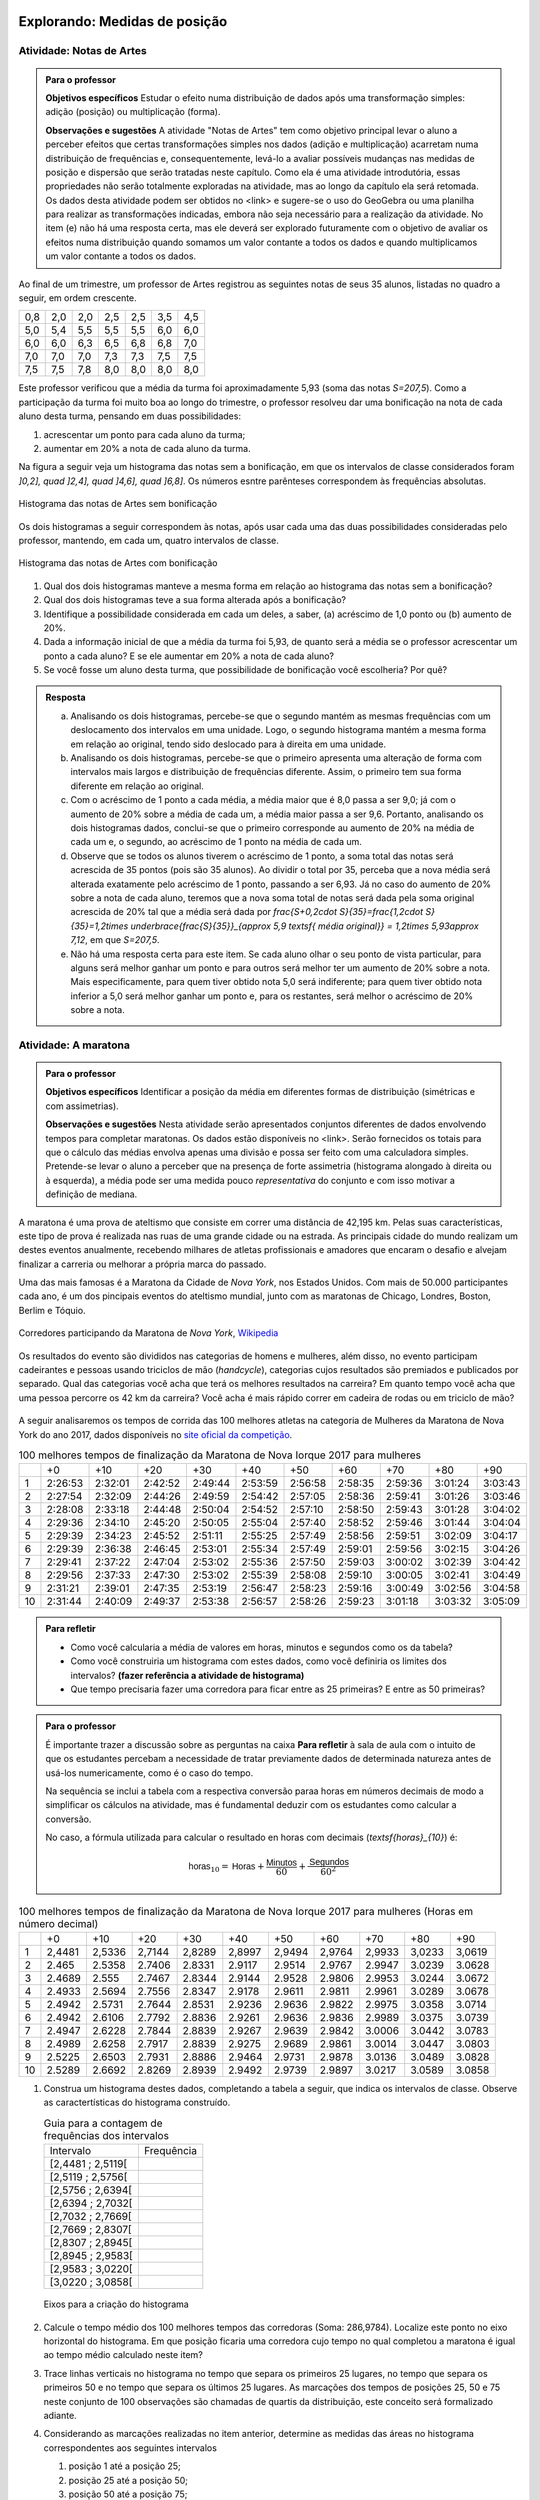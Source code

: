 ******************************
Explorando: Medidas de posição
******************************

.. _ativ-titulo-da-atividade:

-------------------------
Atividade: Notas de Artes
-------------------------


.. admonition:: Para o professor

 **Objetivos específicos** Estudar o efeito numa distribuição de dados após uma transformação simples: adição (posição) ou multiplicação (forma).

 **Observações e sugestões**    A atividade "Notas de Artes" tem como objetivo principal levar o aluno a perceber efeitos que certas transformações simples nos dados (adição e multiplicação) acarretam numa distribuição de frequências e, consequentemente, levá-lo a avaliar possíveis mudanças nas medidas de posição e dispersão que serão tratadas neste capítulo. Como ela é uma atividade introdutória, essas propriedades não serão totalmente exploradas na atividade, mas ao longo da capítulo ela será retomada. Os dados desta atividade podem ser obtidos no <link> e sugere-se o uso do GeoGebra ou uma planilha para realizar as transformações indicadas, embora não seja necessário para a realização da atividade.  No item (e) não há uma resposta certa, mas ele deverá ser explorado futuramente com o objetivo de avaliar os efeitos numa distribuição quando somamos um valor contante a todos os dados e quando multiplicamos um valor contante a todos os dados.

Ao final de um trimestre, um professor de Artes registrou as seguintes notas de seus 35 alunos, listadas no quadro a seguir, em ordem crescente.

+-----+-----+-----+-----+-----+-----+-----+
| 0,8 | 2,0 | 2,0 | 2,5 | 2,5 | 3,5 | 4,5 |
+-----+-----+-----+-----+-----+-----+-----+
| 5,0 | 5,4 | 5,5 | 5,5 | 5,5 | 6,0 | 6,0 |
+-----+-----+-----+-----+-----+-----+-----+
| 6,0 | 6,0 | 6,3 | 6,5 | 6,8 | 6,8 | 7,0 |
+-----+-----+-----+-----+-----+-----+-----+
| 7,0 | 7,0 | 7,0 | 7,3 | 7,3 | 7,5 | 7,5 |
+-----+-----+-----+-----+-----+-----+-----+
| 7,5 | 7,5 | 7,8 | 8,0 | 8,0 | 8,0 | 8,0 |
+-----+-----+-----+-----+-----+-----+-----+

Este professor verificou que a média da turma foi aproximadamente 5,93 (soma das notas `S=207,5`). Como a participação da turma foi muito boa ao longo do trimestre, o professor resolveu dar uma bonificação na nota de cada aluno desta turma, pensando em duas possibilidades:

#. acrescentar um ponto para cada aluno da turma;
#. aumentar em 20% a nota de cada aluno da turma.

Na figura a seguir veja um histograma das notas sem a bonificação, em que os intervalos de classe considerados foram `]0,2], \quad ]2,4], \quad ]4,6], \quad ]6,8]`. Os números esntre parênteses correspondem às frequências absolutas.


.. _fig-coloque-aqui-o-nome:

.. figure:: _resources/histogramaNotas_E1_1.png
   :width: 200pt
   :align: center

   Histograma das notas de Artes sem bonificação
   

Os dois histogramas a seguir correspondem às notas, após usar cada uma das duas possibilidades consideradas pelo professor, mantendo, em cada um, quatro intervalos de classe.  

.. _fig-coloque-aqui-o-nome:

.. figure:: _resources/histogramaNotas_E1_3_2.png
   :width: 200pt
   :align: center
   
.. figure:: _resources/histogramaNotas_E1_2_4.png
   :width: 200pt
   :align: center

   Histograma das notas de Artes com bonificação
   
 
#. Qual dos dois histogramas manteve a mesma forma em relação ao histograma das notas sem a bonificação?

#. Qual dos dois histogramas teve a sua forma alterada após a bonificação?

#. Identifique a possibilidade considerada em cada um deles, a saber, (a) acréscimo de 1,0 ponto ou (b) aumento de 20%.

#. Dada a informação inicial de que a média da turma foi 5,93, de quanto será a média se o professor acrescentar um ponto a cada aluno? E se ele aumentar em 20% a nota de cada aluno?

#. Se você fosse um aluno desta turma, que possibilidade de bonificação você escolheria? Por quê?


.. admonition:: Resposta 

   (a) Analisando os dois histogramas, percebe-se que o segundo mantém as mesmas frequências com um deslocamento dos intervalos em uma unidade. Logo, o segundo histograma mantém a mesma forma em relação ao original, tendo sido deslocado para à direita em uma unidade.
   
   (b) Analisando os dois histogramas, percebe-se que o primeiro apresenta uma alteração de forma com intervalos mais largos e distribuição de frequências diferente. Assim, o primeiro tem sua forma diferente em relação ao original.
   
   (c) Com o acréscimo de 1 ponto a cada média, a média maior que é 8,0 passa a ser 9,0; já com o aumento de 20% sobre a média de cada um, a média maior passa a ser 9,6. Portanto, analisando os dois histogramas dados, conclui-se que o primeiro corresponde au aumento de 20% na média de cada um e, o segundo, ao acréscimo de 1 ponto na média de cada um.
   
   (d) Observe que se todos os alunos tiverem o acréscimo de 1 ponto, a soma total das notas será acrescida de 35 pontos (pois são 35 alunos). Ao dividir o total por 35, perceba que a nova média será alterada exatamente pelo acréscimo de 1 ponto, passando a ser 6,93. Já no caso do aumento de 20% sobre a nota de cada aluno, teremos que a nova soma total de notas será dada pela soma original acrescida de 20% tal que a média será dada por `\frac{S+0,2\cdot S}{35}=\frac{1,2\cdot S}{35}=1,2\times \underbrace{\frac{S}{35}}_{\approx 5,9 \textsf{ média original}} = 1,2\times 5,93\approx 7,12`, em que `S=207,5`.
   
   (e) Não há uma resposta certa para este item. Se cada aluno olhar o seu ponto de vista particular, para alguns será melhor ganhar um ponto e para outros será melhor ter um aumento de 20% sobre a nota. Mais especificamente, para quem tiver obtido nota 5,0 será indiferente; para quem tiver obtido nota inferior a 5,0 será melhor ganhar um ponto e, para os restantes, será melhor o acréscimo de 20% sobre a nota.
   
.. _ativ-titulo-da-atividade:

-------------------------
Atividade: A maratona
-------------------------

.. admonition:: Para o professor

   **Objetivos específicos** Identificar a posição da média em diferentes formas de distribuição (simétricas e com assimetrias).
   
   **Observações e sugestões** Nesta atividade serão apresentados conjuntos diferentes de dados envolvendo tempos para completar maratonas. Os dados estão disponíveis no <link>. Serão fornecidos os totais para que o cálculo das médias envolva apenas uma divisão e possa ser feito com uma calculadora simples. Pretende-se levar o aluno a perceber que na presença de forte assimetria (histograma alongado à direita ou à esquerda), a média pode ser uma medida pouco *representativa* do conjunto e com isso motivar a definição de mediana.

A maratona é uma prova de ateltismo que consiste em correr uma distância de 42,195 km. Pelas suas características, este tipo de prova é realizada nas ruas de uma grande cidade ou na estrada. As principais cidade do mundo realizam um destes eventos anualmente, recebendo milhares de atletas profissionais e amadores que encaram o desafio e alvejam finalizar a carreria ou melhorar a própria marca do passado.

Uma das mais famosas é a Maratona da Cidade de *Nova York*, nos Estados Unidos. Com mais de 50.000 participantes cada ano, é um dos pincipais eventos do ateltismo mundial, junto com as maratonas de Chicago, Londres, Boston, Berlim e Tóquio.

.. _maratona-NY:

.. figure:: https://upload.wikimedia.org/wikipedia/commons/3/35/New_York_marathon_Verrazano_bridge.jpg
   :width: 200pt
   :align: center

   Corredores participando da Maratona de *Nova York*, `Wikipedia <https://commons.wikimedia.org/wiki/File:New_York_marathon_Verrazano_bridge.jpg>`_


Os resultados do evento são divididos nas categorias de homens e mulheres, além disso, no evento participam cadeirantes e pessoas usando triciclos de mão (*handcycle*), categorias cujos resultados são premiados e publicados por separado. Qual das categorias você acha que terá os melhores resultados na carreira? Em quanto tempo você acha que uma pessoa percorre os 42 km da carreira? Você acha é mais rápido correr em cadeira de rodas ou em triciclo de mão?

.. _handcycle:

.. figure:: https://upload.wikimedia.org/wikipedia/commons/0/07/Handcycle_in_Richmond_Park_-_geograph.org.uk_-_1315077.jpg
   :width: 200pt
   :align: center
   
   Tricilo de mão (*handcycle*), `Wikipedia <https://commons.wikimedia.org/wiki/File%3AHandcycle_in_Richmond_Park_-_geograph.org.uk_-_1315077.jpg>`_


A seguir analisaremos os tempos de corrida das 100 melhores atletas na categoria de Mulheres da Maratona de Nova York do ano 2017, dados disponíveis no `site oficial da competição <http://results.nyrr.org/event/M2017/finishers>`_.

.. table:: 100 melhores tempos de finalização da Maratona de Nova Iorque 2017 para mulheres

  +----+---------+---------+---------+---------+---------+---------+---------+---------+---------+---------+
  |    |   +0    |   +10   |   +20   |   +30   |   +40   |   +50   |   +60   |   +70   |   +80   |   +90   |
  +----+---------+---------+---------+---------+---------+---------+---------+---------+---------+---------+
  | 1  | 2:26:53 | 2:32:01 | 2:42:52 | 2:49:44 | 2:53:59 | 2:56:58 | 2:58:35 | 2:59:36 | 3:01:24 | 3:03:43 |
  +----+---------+---------+---------+---------+---------+---------+---------+---------+---------+---------+
  | 2  | 2:27:54 | 2:32:09 | 2:44:26 | 2:49:59 | 2:54:42 | 2:57:05 | 2:58:36 | 2:59:41 | 3:01:26 | 3:03:46 |
  +----+---------+---------+---------+---------+---------+---------+---------+---------+---------+---------+
  | 3  | 2:28:08 | 2:33:18 | 2:44:48 | 2:50:04 | 2:54:52 | 2:57:10 | 2:58:50 | 2:59:43 | 3:01:28 | 3:04:02 |
  +----+---------+---------+---------+---------+---------+---------+---------+---------+---------+---------+
  | 4  | 2:29:36 | 2:34:10 | 2:45:20 | 2:50:05 | 2:55:04 | 2:57:40 | 2:58:52 | 2:59:46 | 3:01:44 | 3:04:04 |
  +----+---------+---------+---------+---------+---------+---------+---------+---------+---------+---------+
  | 5  | 2:29:39 | 2:34:23 | 2:45:52 | 2:51:11 | 2:55:25 | 2:57:49 | 2:58:56 | 2:59:51 | 3:02:09 | 3:04:17 |
  +----+---------+---------+---------+---------+---------+---------+---------+---------+---------+---------+
  | 6  | 2:29:39 | 2:36:38 | 2:46:45 | 2:53:01 | 2:55:34 | 2:57:49 | 2:59:01 | 2:59:56 | 3:02:15 | 3:04:26 |
  +----+---------+---------+---------+---------+---------+---------+---------+---------+---------+---------+
  | 7  | 2:29:41 | 2:37:22 | 2:47:04 | 2:53:02 | 2:55:36 | 2:57:50 | 2:59:03 | 3:00:02 | 3:02:39 | 3:04:42 |
  +----+---------+---------+---------+---------+---------+---------+---------+---------+---------+---------+
  | 8  | 2:29:56 | 2:37:33 | 2:47:30 | 2:53:02 | 2:55:39 | 2:58:08 | 2:59:10 | 3:00:05 | 3:02:41 | 3:04:49 |
  +----+---------+---------+---------+---------+---------+---------+---------+---------+---------+---------+
  | 9  | 2:31:21 | 2:39:01 | 2:47:35 | 2:53:19 | 2:56:47 | 2:58:23 | 2:59:16 | 3:00:49 | 3:02:56 | 3:04:58 |
  +----+---------+---------+---------+---------+---------+---------+---------+---------+---------+---------+
  | 10 | 2:31:44 | 2:40:09 | 2:49:37 | 2:53:38 | 2:56:57 | 2:58:26 | 2:59:23 | 3:01:18 | 3:03:32 | 3:05:09 |
  +----+---------+---------+---------+---------+---------+---------+---------+---------+---------+---------+


.. admonition:: Para refletir

   * Como você calcularia a média de valores em horas, minutos e segundos como os da tabela?
   
   * Como você construiria um histograma com estes dados, como você definiria os limites dos intervalos? **(fazer referência a atividade de histograma)**
   
   * Que tempo precisaria fazer uma corredora  para ficar entre as 25 primeiras? E entre as 50 primeiras?


.. admonition:: Para o professor

  É importante trazer a discussão sobre as perguntas na caixa **Para refletir** à sala de aula com o intuito de que os estudantes percebam a necessidade de tratar previamente dados de determinada natureza antes de usá-los numericamente, como é o caso do tempo.
   
  Na sequência se inclui a tabela com a respectiva conversão paraa horas em números decimais de modo a simplificar os cálculos na atividade, mas é fundamental deduzir com os estudantes como calcular a conversão.
  
  No caso, a fórmula utilizada para calcular o resultado en horas com decimais (`\textsf{horas}_{10}`) é:
   
  .. math::

     \textsf{horas}_{10} = \textsf{Horas} + \frac{\textsf{Minutos}}{60} + \frac{\textsf{Segundos}}{60^2}


.. table:: 100 melhores tempos de finalização da Maratona de Nova Iorque 2017 para mulheres (Horas em número decimal)

  +----+--------+--------+--------+--------+--------+--------+--------+--------+--------+--------+
  |    |+0      |+10     |+20     |+30     |+40     |+50     |+60     |+70     |+80     |+90     |
  +----+--------+--------+--------+--------+--------+--------+--------+--------+--------+--------+
  | 1  | 2,4481 | 2,5336 | 2,7144 | 2,8289 | 2,8997 | 2,9494 | 2,9764 | 2,9933 | 3,0233 | 3,0619 |
  +----+--------+--------+--------+--------+--------+--------+--------+--------+--------+--------+
  | 2  | 2.465  | 2.5358 | 2.7406 | 2.8331 | 2.9117 | 2.9514 | 2.9767 | 2.9947 | 3.0239 | 3.0628 |
  +----+--------+--------+--------+--------+--------+--------+--------+--------+--------+--------+
  | 3  | 2.4689 | 2.555  | 2.7467 | 2.8344 | 2.9144 | 2.9528 | 2.9806 | 2.9953 | 3.0244 | 3.0672 |
  +----+--------+--------+--------+--------+--------+--------+--------+--------+--------+--------+
  | 4  | 2.4933 | 2.5694 | 2.7556 | 2.8347 | 2.9178 | 2.9611 | 2.9811 | 2.9961 | 3.0289 | 3.0678 |
  +----+--------+--------+--------+--------+--------+--------+--------+--------+--------+--------+
  | 5  | 2.4942 | 2.5731 | 2.7644 | 2.8531 | 2.9236 | 2.9636 | 2.9822 | 2.9975 | 3.0358 | 3.0714 |
  +----+--------+--------+--------+--------+--------+--------+--------+--------+--------+--------+
  | 6  | 2.4942 | 2.6106 | 2.7792 | 2.8836 | 2.9261 | 2.9636 | 2.9836 | 2.9989 | 3.0375 | 3.0739 |
  +----+--------+--------+--------+--------+--------+--------+--------+--------+--------+--------+
  | 7  | 2.4947 | 2.6228 | 2.7844 | 2.8839 | 2.9267 | 2.9639 | 2.9842 | 3.0006 | 3.0442 | 3.0783 |
  +----+--------+--------+--------+--------+--------+--------+--------+--------+--------+--------+
  | 8  | 2.4989 | 2.6258 | 2.7917 | 2.8839 | 2.9275 | 2.9689 | 2.9861 | 3.0014 | 3.0447 | 3.0803 |
  +----+--------+--------+--------+--------+--------+--------+--------+--------+--------+--------+
  | 9  | 2.5225 | 2.6503 | 2.7931 | 2.8886 | 2.9464 | 2.9731 | 2.9878 | 3.0136 | 3.0489 | 3.0828 |
  +----+--------+--------+--------+--------+--------+--------+--------+--------+--------+--------+
  | 10 | 2.5289 | 2.6692 | 2.8269 | 2.8939 | 2.9492 | 2.9739 | 2.9897 | 3.0217 | 3.0589 | 3.0858 |
  +----+--------+--------+--------+--------+--------+--------+--------+--------+--------+--------+


1. Construa um histograma destes dados, completando a tabela a seguir, que indica os intervalos de classe. Observe as caractertísticas do histograma construído. 

   .. table:: Guia para a contagem de frequências dos intervalos 

     +-------------------+------------+
     | Intervalo         | Frequência |
     +-------------------+------------+
     | [2,4481 ; 2,5119[ |            |
     +-------------------+------------+
     | [2,5119 ; 2,5756[ |            |
     +-------------------+------------+
     | [2,5756 ; 2,6394[ |            |
     +-------------------+------------+
     | [2,6394 ; 2,7032[ |            |
     +-------------------+------------+
     | [2,7032 ; 2,7669[ |            |
     +-------------------+------------+
     | [2,7669 ; 2,8307[ |            |
     +-------------------+------------+
     | [2,8307 ; 2,8945[ |            |
     +-------------------+------------+
     | [2,8945 ; 2,9583[ |            |
     +-------------------+------------+
     | [2,9583 ; 3,0220[ |            |
     +-------------------+------------+
     | [3,0220 ; 3,0858[ |            |
     +-------------------+------------+


   .. _hist-maratona-mulheres:

   .. figure:: _resources/Histograma_mulheres.png
      :width: 200pt
      :align: center

      Eixos para a criação do histograma


2. Calcule o tempo médio dos 100 melhores tempos das corredoras (Soma: 286,9784). Localize este ponto no eixo horizontal do histograma. Em que posição ficaria uma corredora cujo tempo no qual completou a maratona é igual ao tempo médio calculado neste item?

3. Trace linhas verticais no histograma no tempo que separa os primeiros 25 lugares, no tempo que separa os primeiros 50 e no tempo que separa os últimos 25 lugares. As marcações dos tempos de posições 25, 50 e 75 neste conjunto de 100 observações são chamadas de quartis da distribuição, este conceito será formalizado adiante.

4. Considerando as marcações realizadas no item anterior, determine as medidas das áreas no histograma correspondentes aos seguintes intervalos

   1. posição 1 até a posição 25;
   2. posição 25 até a posição 50;
   3. posição 50 até a posição 75;
   4. posição 75 até a posição 100; 

   e compare-as.
   
5. Calcule os comprimentos dos intervalos de tempo considerados no item anterior e compare-os.

6. Marque o ponto onde se localiza a média no eixo horizontal do histograma. Este ponto coincide com alguma das outras marcas? 

7. Observe a diferença entre a média e o tempo da posição 50. Como você poderia explicar por que são diferentes? 




.. admonition:: Resposta 

   1. A tabela com as frequências por intervalo e o histograma ficam de seguinte forma:
   
      .. table:: Guia para o cálculo de frequências do histograma

        +-------------------+------------+
        | Intervalo         | Frequência |
        +-------------------+------------+
        | 2.4481 a 2.51187  |      8     |
        +-------------------+------------+
        | 2.51187 a 2.57564 |      7     |
        +-------------------+------------+
        | 2.57564 a 2.63941 |      3     |
        +-------------------+------------+
        | 2.63941 a 2.70318 |      2     |
        +-------------------+------------+
        | 2.70318 a 2.76695 |      5     |
        +-------------------+------------+
        | 2.76695 a 2.83072 |      6     |
        +-------------------+------------+
        | 2.83072 a 2.89449 |      9     |
        +-------------------+------------+
        | 2.89449 a 2.95826 |      13    |
        +-------------------+------------+
        | 2.95826 a 3.02203 |      27    |
        +-------------------+------------+
        | 3.02203 a 3.0858  |      20    |
        +-------------------+------------+

      .. _hist-maratona-mulheres-res:

      .. figure:: _resources/Histograma_mulheres_resposta_1.png
         :width: 200pt
         :align: center

         Histograma dos tempos da categoria de mulheres na Maratona de NY

  
   2. O tempo médio das primeiras 100 corredoras é de 2.8698 horas, isto é 2:52:11. Uma corredora com esse tempo teria ficado na 36a. posição.
   
   3. Para ficar entre os primeiros 25 lugares, uma corredora teria que terminar a carreira em até 2:45:52 (2.7644 horas).
   
      Já para ficar nas primeiras 50, precisaria terminar o percurso em 2:56:57 (2.9492 horas) ou menos.
   
      Finalmente, para ficar entre as primeiras 75, su tiempo tendría que ser menor ou igual a 2:59:51 (2.9975 horas).

      .. figure:: _resources/Histograma_mulheres_resposta_lineas.png
         :width: 200pt
         :align: center
	         
         Histograma dos tempos da categoria de mulheres na Maratona de NY mostrando os quartis, a mediana e a média

      Para concluir esta atividade, é importante comentar com os estudantes a diferença observada entre a média e a mediana e como esta se deve a uma forte assimetria na distribuição dos dados. O histograma tem uma grande massa acumulada ao lado direito e isto modifica de diferente forma a posição da média e da mediana. Nas atividades práticas aprofundaremos em este aspecto com as outras categorias de resultados da maratona.


*****************************************
Organizando as ideias: Medidas de posição
*****************************************

Medidas de Posição, como o próprio termo indica, visam a sintetizar o conjunto de dados em geral numa única medida em algum lugar geométrico entre os extremos observados (mínimo e máximo). Isso só é possível se nossas observações são de natureza quantitativa, pois, como dissemos anteriormente, as variáveis qualitativas estão no domínio da frequência apenas, ou seja, só podemos contar quantas observações recaem em cada categoria, mas não podemos operar matematicamente com as categorias em si.
As principais medidas de posição usadas na Estatística são a média aritmética, a mediana, a moda e os quartis da distribuição. Outras medidas de posição
existem, mas não são tão usuais na Estatística.

Dado um conjunto de dados quantitativos, usamos o histograma como uma ferramenta gráfica para tentar visualizar alguma estrutura nestes dados. Definiremos agora algumas medidas que buscam de alguma forma resumir a informação do conjunto. Vamos começar pela média aritmética. 

Para definir várias das medidas a serem trabalhadas neste capítulo vamos adotar a seguinte notação.

Sejam `x_1,x_2, \cdots, x_n` os `n` valores observados de uma variável quantitativa tal que 

`x_1` é o primeiro valor observado; `x_2` é o segundo valor observado; e, em geral,

`x_i` é o `i`-ésimo valor observado, `i=1,2,\cdots,n`.

A letra maiúscula sigma `\left (\Sigma\right )` é usada para denotar somatório, simplificando algumas fórmulas. Por exemplo,  `\displaystyle{\sum^n_{i=1}} x_i` é uma representação de `x_1+x_2+\cdots +x_n`.

Os valores do conjunto não estão necessariamente ordenados do menor para o maior: 

`x_1` correponde ao primeiro valor observado no conjunto e não ao menor deles. Portanto, introduziremos também uma notação para representar os dados ordenados. 

Sejam `x_{(1)}` o menor valor do conjunto `\{ x_1,x_2,...,x_n\}`; `x_{(2)}`, o segundo menor valor do conjunto `\{ x_1,x_2,...,x_n\}`; e assim sucessivamente até

`x_{(n)}`, o maior valor do conjunto `\{ x_1,x_2,...,x_n\}`. 


Desse modo, 
`x_{(1)}\leq x_{(2)}\leq \cdots\leq x_{(n)}` são os valores ordenados do conjunto `\{ x_1,x_2,...,x_n\}`.

Por exemplo, para o conjunto de observações `\{ 2, 3, 1, 5, 2\}`, temos `x_1=2`, `x_2=3`, `x_3=1`, `x_4=5`, `x_5=2`, e `x_{(1)}=1`, `x_{(2)}=2`, `x_{(3)}=2`, `x_{(4)}=3`, `x_{(5)}=5`. 

.. _sub-media:

------
Média
------

Considere um conjunto contendo `n` valores de uma variável quantitativa representado por `\{x_1,x_2,\cdots,x_n\}`. 

A :index:`média<média>` aritmética deste conjunto é definida como o valor `\bar{x}` que pode substituir todas as observações sem alterar a característica da soma aritmética dos valores, isto é, `x_1+x_2+\cdots+x_n=\bar{x}+\bar{x}+\cdots+\bar{x}`. Assim, temos `x_1+x_2+\cdots+x_n=n\bar{x}`, e, consequentemente, `\textsf{média}=\bar{x}=\frac{x_1+x_2+\cdots+x_n}{n}=\frac{1}{n}\displaystyle{\sum^n_{i=1}} x_i`.

Se todos os valores de um conjunto com `n` valores fossem iguais a `k`, usando a definição de média, teríamos `\textsf{média}=\bar{x}=\displaystyle{\frac{kn}{n}}=k`. 

Esta é justamente a ideia por trás da definição de qualquer média: uma medida que de alguma forma representa o conjunto de dados segundo uma formulação e se situa entre os extremos das observações. É claro que, em geral, haverá valores diferentes no conjunto e, neste caso, a média será um valor pertencente ao intervalo de variação dos valores neste conjunto e não necessariamente, um valor que tenha sido observado.

Por exemplo, considerando novamente os dados das notas de Artes antes da bonificação, vimos que ao todo são 35 notas variando de 0,8 até 8,0 e, a média resultante, foi 5,9. Observe que 5,9, a média da turma, é um valor entre 0,8 (menor nota da turma) e 8,0 (maior nota da turma), porém não se observou nas notas de Artes desta turma a nota 5,9.

Cabe ressaltar que, se os dados são apresentados em tabelas de frequência, indicando que o valor `x_i` ocorre `f_i` vezes no conjunto de dados, então naturalmente a média será calculada como

`\textsf{média}=\bar{x}=\frac{f_1\cdot x_{1}+f_2\cdot x_{2}+\cdots+f_n\cdot x_{n}}{f_1+f_2+\cdots+f_n}`

Você já calculou a média dos dados das duas primeiras atividades, a saber, notas de artes e cem melhores tempos para completar a maratona de Nova Iorque em 2017 para mulheres. Identifique nos histogramas correspondentes a posição em que estas médias ficaram.

.. admonition:: Observação 1 
   
 Como calcular a média quando os dados estão agrupados em `c` intervalos de classe? 
   
   Se os dados são apresentados em classes com as respectivas frequências da classe, a fórmula anterior também expressa a média dos dados, com `x_i` agora representando o ponto médio do intervalo da `i`-ésima classe e `f_i` a frequência da `i`-ésima classe.

   Suponha, por exemplo, que um pai de aluno tenha tido acesso apenas ao histograma das notas de Artes, sem conhecer as notas individualmente.  Como este pai poderia calcular a média da turma? Supondo as notas antes da bonificação, temos a seguinte distribuição de frequências
   
 +-----------+---------------------+--------------------------+
 | intervalo | frequência absoluta | ponto médio do intervalo |
 +-----------+---------------------+--------------------------+
 | ]0,2]     | 1                   | 1,0                      |
 +-----------+---------------------+--------------------------+
 | ]2,4]     | 5                   | 3,0                      |
 +-----------+---------------------+--------------------------+
 | ]4,6]     | 6                   | 5,0                      |
 +-----------+---------------------+--------------------------+
 | ]6,8]     | 23                  | 7,0                      |
 +-----------+---------------------+--------------------------+
   
 Neste caso, apenas sabemos que entre 2 e 4 existem cinco notas, por exemplo. Não conhecemos as notas individualmente. 
 
 Para calcular a média quando os dados estão agrupados supõe-se que, em cada intervalo, os valores distribuem-se de forma simétrica, de tal modo, que o ponto médio do intervalo é considerado um valor representante e, o produto da frequência absoluta do intervalo pelo seu ponto médio representa uma boa aproximação da soma dos valores neste intervalo. Assim, para calcular a média, somamos os produtos da frequência absoluta pelo ponto médio em cada intervalo e, depois, dividimos pelo número de observações.  
 
 Logo, a média correspondente a este agrupamento, é dada por
   
   `\textsf{média}=\bar{x}=\frac{1\times 1+5\times 3+6\times 5+23\times 7}{35}=\frac{207}{35}\approx 5,91`
   
 Observe que no cálculo da média o agrupamento dos dados não incorreu em grande diferença em relação à média obtida, considerando-se os dados brutos.
   
 Para facilitar vamos usar a notação a seguir.
   
   Sejam agora `x_{1}`, `x_{2}`, ..., `x_{c}` os pontos médios das `c` classes e, `f_1`, `f_2`, ..., `f_c`  as frequências absolutas das `c` classes, respectivamente. Lembre que o ponto médio de uma classe é corresponde ao ponto médio do intervalo de classe, a saber, a média aritmética dos extremos do intervalo. Neste caso a média é calculada por
   
   `\textsf{média}=\bar{x}=\frac{f_1\cdot x_{1}+f_2\cdot x_{2}+\cdots+f_n\cdot x_{n}}{f_1+f_2+\cdots+f_n}`
   
   Denotando por `p_i=\frac{f_i}{f_1+f_2+\cdots+f_n}` a frequência relativa da `i`-ésima classe, temos
   
 
   `\textsf{média}=\bar{x}=p_1\cdot x_{1}+p_2\cdot x_{2}+\cdots +p_c\cdot x_{c}` 
   
     
   Observe que quando os dados estão agrupados em intervalos de classes, a média é calculada como uma média ponderada dos pontos médios das classes em que os pesos são dados pelas frequências absolutas (ou relativas) das classes.
   

 As notas estão dispostas ao longo do eixo horizontal. Suponha agora que cada ponto que compõe a nota corresponda a um peso de 1 kg tal que uma nota 5 corresponda a 5 kg. Neste caso, podemos perguntar onde se encontrará o ponto de equilíbrio, considerando o eixo horizontal do histograma. É natural pensar na média como o ponto de equilíbiro, como mostra o histograma a seguir com destaque para a média.
 
 
 .. _fig-coloque-aqui-o-nome:

 .. figure:: _resources/histogramaNotas_E1_PE_1.png
    :width: 200pt
    :align: center

    Histograma com destaque para a média como ponto de equilíbrio
  
 Se fossemos tentar equilibrar o histograma num ponto acima da média, considerando esta interpretação, o mesmo penderia para à esquerda, conforme ilustra a figura a seguir.
 
 
 .. _fig-coloque-aqui-o-nome:

 .. figure:: _resources/histogramaNotas_esquerda_1.png
    :width: 200pt
    :align: center

    Histograma inclinado para à esquerda
    
 Se fossemos tentar equilibrar o histograma num ponto abaixo da média, considerando esta interpretação, o mesmo penderia para à direita, conforme ilustra a figura a seguir.
 
 
 .. _fig-coloque-aqui-o-nome:

 .. figure:: _resources/histogramaNotas_direita.png
    :width: 200pt
    :align: center

    Histograma inclinado para à direita
   


   A média aritmética é tamém denotada como o primeiro momento das observações, no sentido de ser, como na Física, o centro de massa dos dados, isto é, o ponto de equilíbrio de forças dos dados observados. Uma forma de ver isso, é perceber que a soma resultante das distâncias entre cada valor observado e a média é nula, pois se `d_i=x_i - \bar{x}`, então temos 
   
   `d_1+d_2+\cdots+d_n=(x_1 - \bar{x})+(x_2 - \bar{x})+\cdots+(x_n - \bar{x})=x_1+x_2+\cdots+x_n - n\cdot\bar{x}=n\cdot\bar{x}-n\cdot\bar{x}=0`
   
   Esse fato acarreta um mal condicionamento da média aritmética, já que valores atipicamente altos farão com que a média seja mais deslocada próxima a eles, se afastando assim da grande maioria dos valores observados. O mesmo se dá com valores atipicamente pequenos em relação à grande maioria, fazendo com que a média se afaste da maioria dos dados e seja catalizada para valores menores. 
   
   Vejamos os seguintes conjuntos de dados: `D_1=\{1, 1, 4, 9, 10\}` e `D_`2=\{1, 1, 4, 9, 100\}`. A média dos dados de `D_1` é 5, o que representa bem o conjunto de dados. No entanto, a média de `D_2` é 23, valor acima da grande maioria dos dados observados. Isso mostra que em presença de dados atipicamente altos ou atipicamente baixos, devemos ter cautela em tomar a média como medida de posição das observações coletadas. Uma medida mais "robusta", isto é, pouco abalada para valores atípicos, deverá entrar em jogo em situações desse tipo. Essa medida é a mediana de que trataremos a seguir.
   
   Portanto, devemos ter cautela em sintetizar os dados com a média aritmética, se os mesmos são muito assimétricos e possuem valores discrepantes. Por exemplo, não seria adequado resumir a informação a respeito dos salários de trabalhadores de uma indústria com a média aritmética, se há cargos no executivo com salários astronômicos, pois estes elevariam a média salarial acima da realidade do trabalhador mediano.
   
   
   
-------
Mediana
-------

A :index:`mediana<mediana>` de um conjundo de valores numéricos é definida como o valor que ocupa a posição central (ou a média dos dois valores centrais quando o número de observações é par) depois de ordenar os dados em ordem crescente.

Se o conjunto tem um número ímpar de elementos, por exemplo, 9, então a posição central será a de número 5, tal que há quatro valores antes e quatro depois. Se o conjunto tem um número par de elementos, por exemplo, 10, então há duas posições centrais, a saber as posições 5 e 6 tal que há quatro observações antes da posição 5 e quatro posições depois da posição 6. Neste caso, a mediana será dada pela média aritmética dos dois valores centrais.

Resumindo, se `x_{(1)},x_{(2)},...,x_{(n)}` são os valores ordenados do conjunto, a mediana será dada por

`\textsf{Mediana}=Me=\left \{ \begin{array}{lr} 
x_{\left (\frac{n+1}{2}\right )}, &\textsf{ se }n \textsf{ for ímpar}\\ 
\frac{1}{2} [ x_{\left (\frac{n}{2}\right )}+x_{\left (\frac{n}{2}+1\right )} ], &\textsf{ se }n \textsf{ for par.}\end{array}\right.`

Nas duas atividades iniciais podemos facilmente verificar quem são as medianas de notas de Artes sem bonificação, a saber, a nota da posição 18, considerando-as em ordem crescente; e a mediana dos 100 melhores tempos para completar a maratona de Nova Iorque/2017 entre as mulheres, a saber, a média aritmética dos tempos nas posições 50 e 51, pois os dados já foram apresentados em ordem crescente. Assim, a mediana das notas de Artes sem bonificação é dada por 


.. math::

   x_{(18)}=6,5, \textsf{ pois }n=35\textsf{ é ímpar, e neste caso mediana=}\underbrace{x_{\left (\frac{n+1}{2}\right )}}_{\textsf{observação na posição (n+1)/2 após ordenar os dados}}=x_{\left (\frac{36}{2}\right)}=x_{(18)}
   
e, a mediana dos 100 melhores tempos entre as mulheres é dada por
 
.. math::
   
   \frac{x_{(50)}+x_{(51)}}{2}=\frac{2,9492+2,9494}{2}=2,9493 \textsf{ horas}
   
Observe, neste último caso, que `n` é par e igual a 100 tal que a mediana é dada por 

.. math::

   \frac{ \overbrace{x_{\left (\frac{n}{2}   \right )} +x_{\left (\frac{n}{2}+1\right )}}^{\textsf{observações nas posições n/2 e (n/2)+1 após ordenar os dados}}} {2}=\frac{x_{(50)}+x_{(51)}}{2}


.. admonition:: Observação 1

  Como identificar a mediana quando os dados estão agrupados em intervalos de classe?
   
  Suponha novamente que um pai de aluno tenha tido acesso apenas ao histograma das notas de Artes, sem conhecer as notas individualmente.  Como este pai poderia calcular a mediana da turma, considerando as notas antes da bonificação? Sabemos que a posição da mediana deve ser a posição central depois de ter as notas ordenadas. Na tabela de frequências observe que os intervalos já estão ordenados, mas apenas conhecemos a quantidade de notas que ocorreram em cada intervalo e não as notas individualmente. No entanto, é fácil, a partir da tabela, identificar em que intervalo estará a mediana, bastando para isso encontrar o intervalo que compreende a nota da posição 18. Aqui, vamos introduzir o conceito de :index:`frequência absoluta acumulada` de um intervalo de classe que corresponde à soma das frequência absoluta do intervalo mais a soma acumulada das frequências absolutas  de todos os intervalos anteriores. Veja a tabela a seguir, incluindo as fre	quências acumuladas.
   
  +-----------+---------------------+--------------------------+--------------------------+
  | intervalo | frequência absoluta | ponto médio do intervalo | freq. absoluta acumulada |
  +-----------+---------------------+--------------------------+--------------------------+
  | ]0,2]     | 1                   | 1,0                      |   1                      |
  +-----------+---------------------+--------------------------+--------------------------+
  | ]2,4]     | 5                   | 3,0                      |  1+5=6                   |
  +-----------+---------------------+--------------------------+--------------------------+
  | ]4,6]     | 6                   | 5,0                      | 6+6=12                   |
  +-----------+---------------------+--------------------------+--------------------------+
  | ]6,8]     | 23                  | 7,0                      |12+23=35                  |
  +-----------+---------------------+--------------------------+--------------------------+
    
  Observe que a nota da posição 18 está no último intervalo, pois até o intervalo anterior, ]4,6], acumularam-se apenas 12 das 35 notas. 
    
  Uma forma de avaliar a mediana neste caso é tomar o ponto médio do intervalo de classe que compreende o valor da posição central. Neste caso, teríamos que a nota mediana seria 7,0, o ponto médio do intervalo de classe que contém a mediana. Comparando este valor com o valor da mediana considerando as 35 notas individuas, percebe-se que o erro de aproximação é de apenas 0,5 ponto já que vimos que a nota da posição 18 é 6,5.
    
  Existem outras formas de avaliar a mediana quando os dados estão agrupados e uma delas foi proposta no exercício 17 do capítulo ``A Natureza da Estatística ''.
  
.. admonition:: Observação 2

   Vimos que a média é uma medida de posição mal condicionada na presença de valores atípicos e de distribuições altamente assimétricas. A mediana, por sua, vez, é uma medida robusta, isto é, se abala pouco para valores extremos na distribuição. Vejamos isso à luz de um exemplo simples.
   
   Sejam os conjuntos de dados já ordenados em ordem crescente: `D_1=\{1, 1, 4, 9, 10\}` e `D_2=\{1, 1, 4, 9, 10, 100\}`. A média dos dados de `D_1` é 5 e a mediana é 4, e ambos os valores representam bem o conjunto de dados. Por outro lado, a média dos dados de `D_2` é 20,8333... e a mediana é 6,5, o que nos mostra o mal condicionamento da média e a robustez da mediana na presença do valor atípico 100 incluído no conjunto de dados `D_1`.


----
Moda
----

A :index:`moda<moda>` (Mo) é a observação mais frequente de um conjunto de dados. Caso
não haja observação mais frequente, ou seja, todos os valores aparecem apenas uma única vez no conjunto de dados, a distribuição é dita amodal. Um conjunto é dito unimodal se houver apenas uma moda; bimodal se houver duas modas; ou multimodal (ou plurimodal) se houver três ou mais modas no conjunto de dados coletados.

Vejamos exemplos das quatro situações descritas acima: Sejam as notas da prova de Matemática dos alunos de quatro turmas diferentes dadas pela tabela a seguir.

Turma Notas                         Moda          Distribuição

T1:    2; 4; 6; 8; 8,5; 9, 10       Não existe    Amodal

T2:    2; 4; 5; 5; 8; 9; 10         5             Unimodal

T3:    2; 4; 5; 5; 8; 9; 9; 10      5 e 9         Bimodal

T4:    2; 2; 4; 5; 5; 8; 9; 9; 10   2, 5 e 9      Plurimodal


A pergunta que surge naturalmente agora é: Quando a moda será preferível à média ou à mediana?

Se a distribuição for bem equilibrada, isto é, o histograma da distribuição tem
uma certa simetria, e há um único valor modal, então as três medidas-resumo são qualitativamente equivalentes. Nesse caso, em geral, preferiremos tomar a média como medida de posição, pois ela possui propriedades probabilísticas importantes para a análise inferencial da população.

Se, no entanto, a distribuição é altamente assimétrica com valores atípicos e unimodal, então preferiremos, em geral, tomar a mediana como medida síntese, embora a moda também possa ser usada em certas situações nesse caso.

Se, por outro lado, o histograma da distribuição é do tipo bimodal (ou mesmo plurimodal) como na representação esquemática abaixo, então nem a média, nem a mediana são boas medidas de representação dos dados, pois estas se situariam no "vale" da distribuição em que há pouca incidência de valores. Assim, neste caso, preferiremos quase sempre a moda como medida síntese.

(COLOCAR AQUI UM GRÁFICO ESQUEMÁTICO DE DISTRIBUIÇÃO SIMÉTRICA BIMODAL COM A INDICAÇÃO DO LUGAR GEOMÉTRICO DA MÉDIA E DA MEDIANA PARA OS ALUNOS VEREM QUE ELAS SE SITUAL EM UMA REGIÃO DE BAIXA PROBABILIDADE)

.. admonition:: Relação Empírica entre Média, Mediana e Moda 

   A seguinte relação empírica em geral subsiste aproximadamente para os conjuntos de dados observados:
   `\bar{x}-Mo = 3(\bar{x}-Me)`.
   
   Essa expressão pode ser apresentada de diversas formas e indica geometricamente que a mediana se situa entre a média e a moda, sendo sua distância à moda o dobro de sua distância à média (verifique isso pela relação acima). Sua verificação na prática tende a ser mais perfeita quanto maior for o conjunto de dados, e sendo a moda calculada com base em dados agrupados em classes.
. 

-------
Quartis
-------

Os :index:`quartis<quartis>` são os três valores que dividem a distribuição em quatro partes iguais. O primeiro quartil (`Q_1`) é o valor da distribuição em que abaixo dele há 25% da informação e acima dele há 75% da informação. O segundo quartil (`Q_2`) é precisamente a mediana da distribuição (o valor que divide a distribuição ao meio). Finalmente o terceiro quartil (`Q_3`) é o valor da distribuição em que abaixo dele há 75% da informação e acima dele há 25% da informação. Em resumo os quartis de uma distribuição de frequências ou conjunto de valores numéricos são as três medidas que repartem os dados em quatro intervalos de frequências relativas iguais a `\frac{1}{4}`.

Para que servem os quartis da distribuição?

Temos uma dupla resposta a esta pergunta: serve para reconhecer os valores atípicos da distribuição, os chamados dados discrepantes ou "outliers" e para construir um importante gráfico estrutural da distribuição chamado Desenho Esquemático ou Box-Plot.



      





Observe que se agruparmos os dados nos intervalos `[x_{(1)},Q1[, [Q1,\textsf{mediana}[,[\textsf{mediana},Q3[ \textsf{ e } [Q3,x_{(n)}]`, cada um deles terá como frequência relativa 0,25.

No exemplo da maratona é fácil construir tais intervalos tomando `\textsf{Q1}=x_{\left (\frac{n}{4}\right )}`

**********
Praticando
**********

1. Consideremos agora os dados da categoria de Homens da Maratona da Cidade de Nova York do ano 2017. Observa a tabela e o histograma a continuação.

   [Tabela]
 
   [Histograma]

   Calcula a média (Soma em horas decimais: 251.1617). Calcula e transforma as medidas de posição calculadas para a categoria de mulheres:

   * Primeiro quartil (`Q1`), tempo necessário para ficar entre as primeiras 25.
   * Mediana (tempo necessário para ficar entre as primeiras 50)
   * Terceiro quartil (`Q3`), tempo necessário para ficar entre as primeiras 75.
  
   Desenha a marca da média e as linhas dos quartis no histograma. Agora preenche a tabela a seguir e comenta como se comparam os resultados de homens com respeito aos de mulheres:
  
   .. table:: Legenda

      +---------+----------+--------+
      |         | Mulheres | Homens |
      +---------+----------+--------+
      |  Mínimo |          |        |
      +---------+----------+--------+
      |  Máximo |          |        |
      +---------+----------+--------+
      |  Média  |          |        |
      +---------+----------+--------+
      | Mediana |          |        |
      +---------+----------+--------+
      |  `Q1`   |          |        |
      +---------+----------+--------+
      |  `Q3`   |          |        |
      +---------+----------+--------+


   .. admonition:: Para refletir

      * O quê seria necessário considerar para poder comparar o histograma da categoria de Homens com o das Mulheres? Observa que os limites dos intervalos são distintos, mas estão na mesma escala.

      * Como poderiam ser utilizadas as medidas da mediana e os quartis para comparar duas distribuições de dados? Pensa em alguma forma de comparar esse dados de forma visual e comenta.


   
   .. admonition:: Resposta 

      [Tabela]
 
      [Histograma]

      .. table:: Legenda

         +---------+----------+--------+
         |         | Mulheres | Homens |
         +---------+----------+--------+
         |  Mínimo |          |        |
         +---------+----------+--------+
         |  Máximo |          |        |
         +---------+----------+--------+
         |  Média  |          |        |
         +---------+----------+--------+
         | Mediana |          |        |
         +---------+----------+--------+
         |  `Q1`   |          |        |
         +---------+----------+--------+
         |  `Q3`   |          |        |
         +---------+----------+--------+


2. Observa os 4 histogramas desenhados a continuação, observa que para serem comparáveis, eles foram desenhados sobre um mesmo eixo. Mesmo que estejam desenhadas distintas linhas, a escala é a mesma e todos os pontos coincidem.


   Responde as seguintes perguntas:

   #. Em qual categoria se encontra o atleta que completou a carreira no tempo mínimo? E o máximo?
   
   #. Aproximadamente em que lugar da carreira 



3. Comparação dos dados dos atletas olímpicos com os da Maratona de NY, observar a assimetria contrária, comentar.




      


  
 

 




  
  




